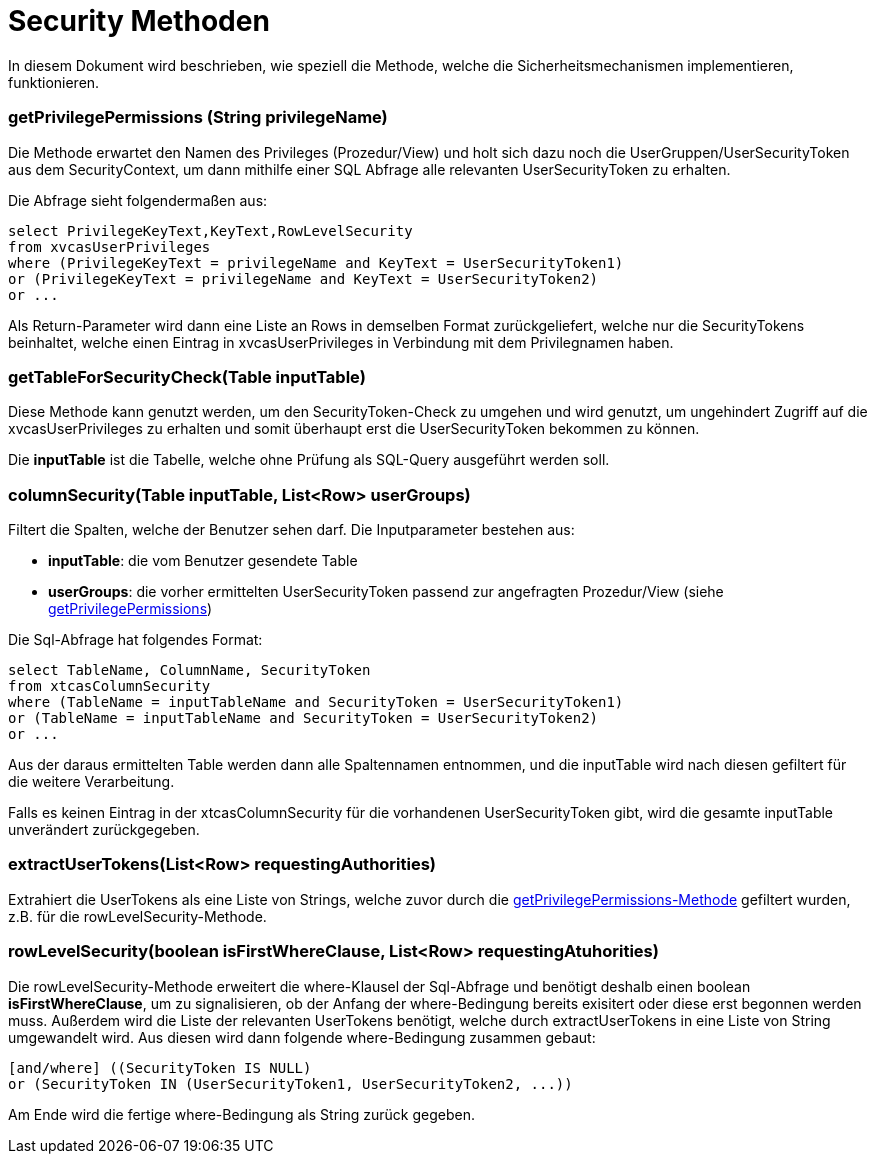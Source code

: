 = Security Methoden

In diesem Dokument wird beschrieben, wie speziell die Methode,
welche die Sicherheitsmechanismen implementieren, funktionieren.

=== getPrivilegePermissions (String privilegeName) [[anchor-1]]
Die Methode erwartet den Namen des Privileges (Prozedur/View) und holt sich dazu noch die UserGruppen/UserSecurityToken aus dem SecurityContext,
um dann mithilfe einer SQL Abfrage alle relevanten UserSecurityToken zu erhalten.

Die Abfrage sieht folgendermaßen aus: 
[source,sql]
----
select PrivilegeKeyText,KeyText,RowLevelSecurity 
from xvcasUserPrivileges
where (PrivilegeKeyText = privilegeName and KeyText = UserSecurityToken1)
or (PrivilegeKeyText = privilegeName and KeyText = UserSecurityToken2)
or ...

----

Als Return-Parameter wird dann eine Liste an Rows in demselben Format zurückgeliefert, welche nur die SecurityTokens beinhaltet,
welche einen Eintrag in xvcasUserPrivileges in Verbindung mit dem Privilegnamen haben.


=== getTableForSecurityCheck(Table inputTable)
Diese Methode kann genutzt werden, um den SecurityToken-Check zu umgehen und wird genutzt, 
um ungehindert Zugriff auf die xvcasUserPrivileges zu erhalten und somit überhaupt erst die UserSecurityToken bekommen zu können.

Die *inputTable* ist die Tabelle, welche ohne Prüfung als SQL-Query ausgeführt werden soll.

=== columnSecurity(Table inputTable, List<Row> userGroups)
Filtert die Spalten, welche der Benutzer sehen darf.
Die Inputparameter bestehen aus:

* *inputTable*: die vom Benutzer gesendete Table
* *userGroups*: die vorher ermittelten UserSecurityToken passend zur angefragten Prozedur/View (siehe xref:anchor-1[getPrivilegePermissions])

Die Sql-Abfrage hat folgendes Format:
[source, sql]
-----
select TableName, ColumnName, SecurityToken
from xtcasColumnSecurity
where (TableName = inputTableName and SecurityToken = UserSecurityToken1) 
or (TableName = inputTableName and SecurityToken = UserSecurityToken2)
or ...
-----

Aus der daraus ermittelten Table werden dann alle Spaltennamen entnommen,
und die inputTable wird nach diesen gefiltert für die weitere Verarbeitung.

Falls es keinen Eintrag in der xtcasColumnSecurity für die vorhandenen UserSecurityToken gibt,
wird die gesamte inputTable unverändert zurückgegeben.

=== extractUserTokens(List<Row> requestingAuthorities)
Extrahiert die UserTokens als eine Liste von Strings,
 welche zuvor durch die xref:anchor-1[getPrivilegePermissions-Methode] gefiltert wurden,  z.B. für die rowLevelSecurity-Methode.
 
=== rowLevelSecurity(boolean isFirstWhereClause, List<Row> requestingAtuhorities)
Die rowLevelSecurity-Methode erweitert die where-Klausel der Sql-Abfrage und benötigt deshalb einen boolean *isFirstWhereClause*,
um zu signalisieren, ob der Anfang der where-Bedingung bereits exisitert oder diese erst begonnen werden muss.
Außerdem wird die Liste der relevanten UserTokens benötigt, welche durch extractUserTokens in eine Liste von String umgewandelt wird.
Aus diesen wird dann folgende where-Bedingung zusammen gebaut:
[source, sql]
-----
[and/where] ((SecurityToken IS NULL) 
or (SecurityToken IN (UserSecurityToken1, UserSecurityToken2, ...))
-----
Am Ende wird die fertige where-Bedingung als String zurück gegeben.
